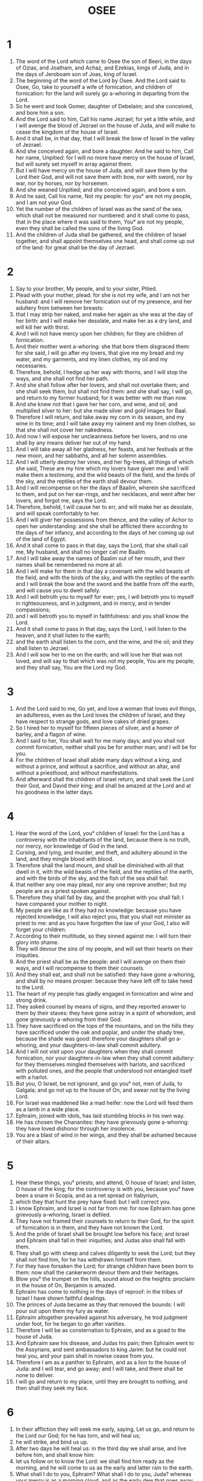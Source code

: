 #+TITLE: OSEE
* 1
1. The word of the Lord which came to Osee the son of Beeri, in the days of Ozias, and Joatham, and Achaz, and Ezekias, kings of Juda, and in the days of Jeroboam son of Joas, king of Israel.
2. The beginning of the word of the Lord by Osee. And the Lord said to Osee, Go, take to yourself a wife of fornication, and children of fornication: for the land will surely go a-whoring in departing from the Lord.
3. So he went and took Gomer, daughter of Debelaim; and she conceived, and bore him a son.
4. And the Lord said to him, Call his name Jezrael; for yet a little while, and I will avenge the blood of Jezrael on the house of Juda, and will make to cease the kingdom of the house of Israel.
5. And it shall be, in that day, that I will break the bow of Israel in the valley of Jezrael.
6. And she conceived again, and bore a daughter. And he said to him, Call her name, Unpitied: for I will no more have mercy on the house of Israel, but will surely set myself in array against them.
7. But I will have mercy on the house of Juda, and will save them by the Lord their God, and will not save them with bow, nor with sword, nor by war, nor by horses, nor by horsemen.
8. And she weaned Unpitied; and she conceived again, and bore a son.
9. And he said, Call his name, Not my people: for you° are not my people, and I am not your God.
10. Yet the number of the children of Israel was as the sand of the sea, which shall not be measured nor numbered: and it shall come to pass, that in the place where it was said to them, You° are not my people, even they shall be called the sons of the living God.
11. And the children of Juda shall be gathered, and the children of Israel together, and shall appoint themselves one head, and shall come up out of the land: for great shall be the day of Jezrael.
* 2
1. Say to your brother, My people, and to your sister, Pitied.
2. Plead with your mother, plead: for she is not my wife, and I am not her husband: and I will remove her fornication out of my presence, and her adultery from between her breasts:
3. that I may strip her naked, and make her again as she was at the day of her birth: and I will make her desolate, and make her as a dry land, and will kill her with thirst.
4. And I will not have mercy upon her children; for they are children of fornication.
5. And their mother went a-whoring: she that bore them disgraced them: for she said, I will go after my lovers, that give me my bread and my water, and my garments, and my linen clothes, my oil and my necessaries.
6. Therefore, behold, I hedge up her way with thorns, and I will stop the ways, and she shall not find her path.
7. And she shall follow after her lovers, and shall not overtake them; and she shall seek them, but shall not find them: and she shall say, I will go, and return to my former husband; for it was better with me than now.
8. And she knew not that I gave her her corn, and wine, and oil, and multiplied silver to her: but she made silver and gold images for Baal.
9. Therefore I will return, and take away my corn in its season, and my wine in its time; and I will take away my raiment and my linen clothes, so that she shall not cover her nakedness.
10. And now I will expose her uncleanness before her lovers, and no one shall by any means deliver her out of my hand.
11. And I will take away all her gladness, her feasts, and her festivals at the new moon, and her sabbaths, and all her solemn assemblies.
12. And I will utterly destroy her vines, and her fig-trees, all things of which she said, These are my hire which my lovers have given me: and I will make them a testimony, and the wild beasts of the field, and the birds of the sky, and the reptiles of the earth shall devour them.
13. And I will recompense on her the days of Baalim, wherein she sacrificed to them, and put on her ear-rings, and her necklaces, and went after her lovers, and forgot me, says the Lord.
14. Therefore, behold, I will cause her to err, and will make her as desolate, and will speak comfortably to her.
15. And I will giver her possessions from thence, and the valley of Achor to open her understanding: and she shall be afflicted there according to the days of her infancy, and according to the days of her coming up out of the land of Egypt.
16. And it shall come to pass in that day, says the Lord, that she shall call me, My husband, and shall no longer call me Baalim.
17. And I will take away the names of Baalim out of her mouth, and their names shall be remembered no more at all.
18. And I will make for them in that day a covenant with the wild beasts of the field, and with the birds of the sky, and with the reptiles of the earth: and I will break the bow and the sword and the battle from off the earth, and will cause you to dwell safely.
19. And I will betroth you to myself for ever; yes, I will betroth you to myself in righteousness, and in judgment, and in mercy, and in tender compassions;
20. and I will betroth you to myself in faithfulness: and you shall know the Lord.
21. And it shall come to pass in that day, says the Lord, I will listen to the heaven, and it shall listen to the earth;
22. and the earth shall listen to the corn, and the wine, and the oil; and they shall listen to Jezrael.
23. And I will sow her to me on the earth; and will love her that was not loved, and will say to that which was not my people, You are my people; and they shall say, You are the Lord my God.
* 3
1. And the Lord said to me, Go yet, and love a woman that loves evil things, an adulteress, even as the Lord loves the children of Israel, and they have respect to strange gods, and love cakes of dried grapes.
2. So I hired her to myself for fifteen pieces of silver, and a homer of barley, and a flagon of wine.
3. And I said to her, You shall wait for me many days; and you shall not commit fornication, neither shall you be for another man; and I will be for you.
4. For the children of Israel shall abide many days without a king, and without a prince, and without a sacrifice, and without an altar, and without a priesthood, and without manifestations.
5. And afterward shall the children of Israel return, and shall seek the Lord their God, and David their king; and shall be amazed at the Lord and at his goodness in the latter days.
* 4
1. Hear the word of the Lord, you° children of Israel: for the Lord has a controversy with the inhabitants of the land, because there is no truth, nor mercy, nor knowledge of God in the land.
2. Cursing, and lying, and murder, and theft, and adultery abound in the land, and they mingle blood with blood.
3. Therefore shall the land mourn, and shall be diminished with all that dwell in it, with the wild beasts of the field, and the reptiles of the earth, and with the birds of the sky, and the fish of the sea shall fail:
4. that neither any one may plead, nor any one reprove another; but my people are as a priest spoken against.
5. Therefore they shall fall by day, and the prophet with you shall fall: I have compared your mother to night.
6. My people are like as if they had no knowledge: because you have rejected knowledge, I will also reject you, that you shall not minister as priest to me: and as you have forgotten the law of your God, I also will forget your children.
7. According to their multitude, so they sinned against me: I will turn their glory into shame.
8. They will devour the sins of my people, and will set their hearts on their iniquities.
9. And the priest shall be as the people: and I will avenge on them their ways, and I will recompense to them their counsels.
10. And they shall eat, and shall not be satisfied: they have gone a-whoring, and shall by no means prosper: because they have left off to take heed to the Lord.
11. The heart of my people has gladly engaged in fornication and wine and strong drink.
12. They asked counsel by means of signs, and they reported answer to them by their staves: they have gone astray in a spirit of whoredom, and gone grievously a-whoring from their God.
13. They have sacrificed on the tops of the mountains, and on the hills they have sacrificed under the oak and poplar, and under the shady tree, because the shade was good: therefore your daughters shall go a-whoring, and your daughters-in-law shall commit adultery.
14. And I will not visit upon your daughters when they shall commit fornication, nor your daughters-in-law when they shall commit adultery: for they themselves mingled themselves with harlots, and sacrificed with polluted ones, and the people that understood not entangled itself with a harlot.
15. But you, O Israel, be not ignorant, and go you° not, men of Juda, to Galgala; and go not up to the house of On, and swear not by the living Lord.
16. For Israel was maddened like a mad heifer: now the Lord will feed them as a lamb in a wide place.
17. Ephraim, joined with idols, has laid stumbling blocks in his own way.
18. He has chosen the Chananites: they have grievously gone a-whoring: they have loved dishonor through her insolence.
19. You are a blast of wind in her wings, and they shall be ashamed because of their altars.
* 5
1. Hear these things, you° priests; and attend, O house of Israel; and listen, O house of the king; for the controversy is with you, because you° have been a snare in Scopia, and as a net spread on Itabyrium,
2. which they that hunt the prey have fixed: but I will correct you.
3. I know Ephraim, and Israel is not far from me: for now Ephraim has gone grievously a-whoring, Israel is defiled.
4. They have not framed their counsels to return to their God, for the spirit of fornication is in them, and they have not known the Lord.
5. And the pride of Israel shall be brought low before his face; and Israel and Ephraim shall fall in their iniquities; and Judas also shall fall with them.
6. They shall go with sheep and calves diligently to seek the Lord; but they shall not find him, for he has withdrawn himself from them.
7. For they have forsaken the Lord; for strange children have been born to them: now shall the cankerworm devour them and their heritages.
8. Blow you° the trumpet on the hills, sound aloud on the heights: proclaim in the house of On, Benjamin is amazed.
9. Ephraim has come to nothing in the days of reproof: in the tribes of Israel I have shown faithful dealings.
10. The princes of Juda became as they that removed the bounds: I will pour out upon them my fury as water.
11. Ephraim altogether prevailed against his adversary, he trod judgment under foot, for he began to go after vanities.
12. Therefore I will be as consternation to Ephraim, and as a goad to the house of Juda.
13. And Ephraim saw his disease, and Judas his pain; then Ephraim went to the Assyrians, and sent ambassadors to king Jarim: but he could not heal you, and your pain shall in nowise cease from you.
14. Therefore I am as a panther to Ephraim, and as a lion to the house of Juda: and I will tear, and go away; and I will take, and there shall be none to deliver.
15. I will go and return to my place, until they are brought to nothing, and then shall they seek my face.
* 6
1. In their affliction they will seek me early, saying, Let us go, and return to the Lord our God; for he has torn, and will heal us;
2. he will strike, and bind us up.
3. After two days he will heal us: in the third day we shall arise, and live before him, and shall know him:
4. let us follow on to know the Lord: we shall find him ready as the morning, and he will come to us as the early and latter rain to the earth.
5. What shall I do to you, Ephraim? What shall I do to you, Juda? whereas your mercy is as a morning cloud, and as the early dew that goes away.
6. Therefore have I mown down your prophets; I have slain them with the word of my mouth: and my judgment shall go forth as the light.
7. For I will have mercy rather than sacrifice, and the knowledge of God rather than whole burnt offerings.
8. But they are as a man transgressing a covenant:
9. there the city Galaad despised me, working vanity, troubling water.
10. And your strength is that of a robber: the priests have hid the way, they have murdered the people of Sicima; for they have wrought iniquity in the house of Israel.
11. I have seen horrible things there, even the fornication of Ephraim: Israel and Juda are defiled;
12. begin together grapes for yourself, when I turn the captivity of my people.
* 7
1. When I have healed Israel, then shall the iniquity of Ephraim be revealed, and the wickedness of Samaria; for they have wrought falsehood: and a thief shall come in to him, even a robber spoiling in his way;
2. that they may concert together as men singing in their heart: I remember all their wickedness: now have their own counsels compassed them about; they came before my face.
3. They gladdened kings with their wickedness, and princes with their lies.
4. They are all adulterers, as an oven glowing with flame for hot-baking, on account of the kneading of the dough, until it is leavened.
5. In the days of our kings, the princes began to be inflamed with wine: he stretched out his hand with pestilent fellows.
6. Therefore their hearts are inflamed as an oven, while they rage all the night: Ephraim is satisfied with sleep; the morning is come; he is burnt up as a flame of fire.
7. They are all heated like an oven, and have devoured their judges: all their kings are fallen; there was not among them one that called on me.
8. Ephraim is mixed among his people; Ephraim became a cake not turned.
9. Strangers devoured his strength, and he knew it not; and grey hairs came upon him, and he knew it not.
10. And the pride of Israel shall be brought down before his face: yet they have not returned to the Lord their God, neither have they diligently sought him for all this.
11. And Ephraim was as a silly dove, not having a heart: he called to Egypt, and they went to the Assyrians.
12. Whenever they shall go, I will cast my net upon them; I will bring them down as the birds of the sky, I will chasten them with the rumor of their coming affliction.
13. Woe to them! for they have started aside from me: they are cowards; for they have sinned against me: yet I redeemed them, but they spoke falsehoods against me.
14. And their hearts did not cry to me, but they howled on their beds: they pined for oil and wine.
15. They were instructed by me, and I strengthened their arms; and they devised evils against me.
16. They turned aside to that which is not, they became as a bent bow: their princes shall fall by the sword, by reason of the unbridled state of their tongue: this is their setting at nothing in the land of Egypt.
* 8
1. He shall come into their midst as the land, as an eagle against the house of the Lord, because they have transgressed my covenant, and have sinned against my law.
2. They shall soon cry out to me, saying, O God, we know you.
3. For Israel has turned away from good things; they have pursued an enemy.
4. They have made kings for themselves, but not by me: they have ruled, but they did not make it known to me: of their silver and their gold they have made images to themselves, that they might be destroyed.
5. Cast off your calf, O Samaria; my anger is kindled against them: how long will they be unable to purge themselves in Israel?
6. Whereas the workman made it, and it is not God; therefore your calf, Samaria, was a deceiver:
7. for they sowed blighted seed, and their destruction shall await them, a sheaf of corn that avails not to make meal; and even if it should produce it, strangers shall devour it.
8. Israel is swallowed up: now is he become among the nations as a worthless vessel.
9. For they have gone up to the Assyrians: Ephraim has been strengthened against himself; they loved gifts.
10. Therefore shall they be delivered to the nations: now I will receive them, and they shall cease a little to anoint a king and princes.
11. Because Ephraim has multiplied altars, his beloved altars are become sins to him.
12. I will write down a multitude of commands for him; but his statutes are accounted strange things, even the beloved altars.
13. For if they should offer a sacrifice, and eat flesh, the lord will not accept them: now will he remember their iniquities, and will take vengeance on their sins: they have returned to Egypt, and they shall eat unclean things among the Assyrians.
14. And Israel has forgotten him that made him, and they have built fanes, and Juda has multiplied walled cities: but I will send fire on his cities, and it shall devour their foundations.
* 9
1. Rejoice not, O Israel, neither make merry, as other nations: for you have gone a-whoring from your God; you have loved gifts upon every threshing floor.
2. The threshing floor and wine-press knew them not, and the wine disappointed them.
3. They lived not in the Lord's land: Ephraim lived in Egypt, and they shall eat unclean things among the Assyrians.
4. They have not offered wine to the Lord, neither have their sacrifices been sweet to him, but as the bread of mourning to them; all that eat them shall be defiled; for their bread for their soul shall not enter into the house of the Lord.
5. What will you° do in the day of the general assembly, and in the day of the feast of the Lord?
6. Therefore, behold, they go forth from the trouble of Egypt, and Memphis shall receive them, and Machmas shall bury them: as for their silver, destruction shall inherit it; thorns shall be in their tents.
7. The days of vengeance are come, the days of your recompense are come; and Israel shall be afflicted as the prophet that is mad, as a man deranged: by reason of the multitude of your iniquities your madness has abounded.
8. The watchman of Ephraim was with God: the prophet is a crooked snare in all his ways: they have established madness in the house of God.
9. They have corrupted themselves according to the days of the hill: he will remember their iniquities, he will take vengeance on their sins.
10. I found Israel as grapes in the wilderness, and I saw their fathers as an early watchman in a fig tree: they went in to Beel-phegor, and were shamefully estranged, and the abominable became as the beloved.
11. Ephraim has flown away as a bird; their glories from the birth, and the travail, and the conception.
12. For even if they should rear their children, yet shall they be utterly bereaved: therefore also there is woe to them, though my flesh is of them.
13. Ephraim, even as I saw, gave their children for a prey; yes, Ephraim was ready to bring out his children to slaughter.
14. Give them, O Lord: what will you give them? a miscarrying womb, and dry breasts.
15. All their wickedness is in Galgal: for there I hated them: because of the wickedness of their practices, I will cast them out of my house, I will not love them any more: all their princes are disobedient.
16. Ephraim is sick, he is dried up at his roots, he shall in no wise any more bear fruit: therefore even if they should beget children, I will kill the desired fruit of their womb.
17. God shall reject them, because they have not listened to him: and they shall be wanderers among the nations.
* 10
1. Israel is a vine with goodly branches, her fruit is abundant: according to the multitude of her fruits she has multiplied her altars; according to the wealth of his land, he has set up pillars.
2. They have divided their hearts; now shall they be utterly destroyed: he shall dig down their altars, their pillars shall mourn.
3. Because now they shall say, We have no king, because we feared not the Lord:
4. and what should a king do for us, speaking false professions as his words? he will make a covenant: judgment shall spring up as a weed on the soil of the field.
5. The inhabitants of Samaria shall dwell near the calf of the house of On; for the people of it mourned for it: and as they provoked him, they shall rejoice at his glory, because he has departed from them.
6. And having bound it for the Assyrians, they carried it away as presents to king Jarim: Ephraim shall receive a gift, and Israel shall be ashamed of his counsel.
7. Samaria has cast off her king as a twig on the surface of the water.
8. And the altars of On, the sins of Israel, shall be taken away: thorns and thistles shall come up on their altars; and they shall say to the mountains, Cover us; and to the hills, Fall on us.
9. From the time the hills existed Israel has sinned: there they stood: war waged against the children of iniquity
10. to chastise them shall not overtake them on the hill, the nations shall be gathered against them, when they are chastened for their two sins,
11. Ephraim is a heifer taught to love victory, but I will come upon the fair part of her neck: I will mount Ephraim; I will pass over Juda in silence; Jacob shall prevail against him.
12. Sow to yourselves for righteousness, gather in for the fruit of life: light you° for yourselves the light of knowledge; seek the Lord till the fruits of righteousness come upon you.
13. Therefore have you° passed over ungodliness in silence, and reaped the sins of it? you° have eaten false fruit; for you have trusted in your sins, in the abundance of your power.
14. Therefore shall destruction rise up among your people, and all your strong places shall be ruined: as a prince Solomon departed out of the house of Jeroboam, in the days of battle they dashed the mother to the ground upon the children,
15. thus will I do to you, O house of Israel, because of the unrighteousness of your sins.
* 11
1. Early in the morning were they cast off, the king of Israel has been cast off: for Israel is a child, and I loved him, and out of Egypt have I called his children.
2. As I called them, so they departed from my presence: they sacrificed to Baalim, and burnt incense to graven images.
3. Yet I bound the feet of Ephraim, I took him on my arm; but they knew not that I healed them.
4. When men were destroyed, I drew them with the bands of my love: and I will be to them as a man striking another on his cheek: and I will have respect to him, I will prevail with him.
5. Ephraim lived in Egypt; and as for the Assyrian, he was his king, because he would not return.
6. And in his cities he prevailed not with the sword, and he ceased to war with his hands: and they shall eat of the fruit of their own devices:
7. and his people shall cleave fondly to their habitation; but God shall be angry with his precious things, and shall not at all exalt him.
8. How shall I deal with you, Ephraim? how shall I protect you, Israel? what shall I do with you? I will make you as Adama, and as Seboim; my heart is turned at once, my repentance is powerfully excited.
9. I will not act according to the fury of my wrath, I will not abandon Ephraim to be utterly destroyed: for I am God, and not man; the Holy One within you: and I will not enter into the city.
10. I will go after the Lord: he shall utter his voice as a lion: for he shall roar, and the children of the waters shall be amazed.
11. They shall be amazed and fly as a bird out of Egypt, and as a dove out of the land of the Assyrians: and I will restore them to their houses, says the Lord.
12. Ephraim has compassed me with falsehood, and the house of Israel and Juda with ungodliness: but now God knows them, and they shall be called God's holy people.
* 12
1. But Ephraim is an evil spirit, he has chased the east wind all the day: he has multiplied empty and vain things, and made a covenant with the Assyrians, and oil has gone in the way of traffic into Egypt.
2. And the Lord has a controversy with Juda, in order to punish Jacob: according to his ways and according to his practices will he recompense him.
3. He took his brother by the heel in the womb, and in his labors he had power with God.
4. And he prevailed with the angel and was strong: they wept, and entreated me: they found me in the house of On, and there a word was spoken to them.
5. But the Lord God Almighty shall be his memorial.
6. You therefore shall return to your God: keep you mercy and judgment, and draw near to your God continually.
7. As for Chanaan, in his hand is a balance of unrighteousness: he has loved to tyrannize.
8. And Ephraim said, Nevertheless I am rich, I have found refreshment to myself. None of his labors shall be found available to him, by reason of the sins which he has committed.
9. But I the Lord your God brought you up out of the land of Egypt: I will yet cause you to dwell in tabernacles, according to the days of the feast.
10. And I will speak to the prophets, and I have multiplied visions, and by the means of the prophets I was represented.
11. If Galaad exists not, then the chiefs in Galaad when they sacrificed were false, and their altars were as heaps on the ground of the field.
12. And Jacob retreated into the plain of Syria, and Israel served for a wife, and waited for a wife.
13. And the Lord brought Israel out of the land of Egypt by a prophet, and by a prophet was he preserve.
14. Ephraim was angry and excited, therefore his blood shall be poured out upon him, and the Lord shall recompense to him his reproach.
* 13
1. According to the word of Ephraim he adopted ordinances for himself in Israel; and he established them for Baal, and died.
2. And now they have sinned increasingly, and have made for themselves a molten image of their silver, according to the fashion of idols, the work of artificers accomplished for them: they say, Sacrifice men, for the calves have come to an end.
3. Therefore shall they be as a morning cloud, and as the early dew that passes away, as chaff blown away from the threshing floor, and as a vapor from tears.
4. But I am the Lord your God that establishes the heaven, and creates the earth, whose hands have framed the whole host of heaven: but I showed them not to you that you should go after them: and I brought you up out of the land of Egypt, and you shall know no God but me; and there is no Saviour beside me.
5. I tended you as a shepherd in the wilderness, in an uninhabited land.
6. According to their pastures, so they were completely filled; and their hearts were exalted; therefore they forgot me.
7. And I will be to them as a panther, and as a leopard.
8. I will meet them by the way of the Assyrians, as a she-bear excited, and I will rend the caul of their heart, and the lions' whelps of the thicket shall devour them there; the wild beasts of the field shall rend them in pieces.
9. O Israel, who will aid you in your destruction?
10. Where is this your king? let him even save you in all your cities: let him judge you, of whom you said, Give me a king and a prince.
11. And I gave you a king in my anger, and kept him back in my wrath.
12. Ephraim has framed a conspiracy of unrighteousness, his sin is hidden.
13. Pains as of a woman in travail shall come upon him: he is your wise son, because he shall not stay in the destruction of your children.
14. I will deliver them out of the power of Hades, and will redeem them from death: where is your penalty, O death? O Hades, where is your sting? comfort is hidden from my eyes.
15. Forasmuch as he will cause a division among his brethren, the Lord shall bring upon him an east wind from the desert, and shall dry up his veins and quite drain his fountains: he shall dry up his land, and spoil all his precious vessels.
* 14
1. Samaria shall be utterly destroyed: for she has resisted her God; they shall fall by the sword, and their sucklings shall be dashed against the ground, and their women with child ripped up.
2. Return, O Israel, to the Lord your God; for the people have fallen through your iniquities.
3. Take with you words, and turn to the Lord your God: speak to him, that you° may not receive the reward of unrighteousness, but that you° may receive good things: and we will render in return the fruit of our lips.
4. Assur shall never save us; we will not mount on horseback; we will no longer say to the works of our hands, Our gods. He who is in you shall pity the orphan.
5. I will restore their dwellings, I will love them truly: for he has turned away my wrath from him.
6. I will be as dew to Israel: he shall bloom as the lily, and cast forth his roots as Libanus.
7. His branches shall spread, and he shall be as a fruitful olive, and his smell shall be as the smell of Libanus.
8. They shall return, and dwell under his shadow: they shall live and be satisfied with corn, and he shall flower as a vine: his memorial shall be to Ephraim as the wine of Libanus.
9. What has he to do any more with idols? I have afflicted him, and I will strengthen him: I am as a leafy juniper tree. From me is your fruit found.
10. Who is wise, and will understand these things? or prudent, and will know them? for the ways of the Lord are straight, and the righteous shall walk in them: but the ungodly shall fall therein.
